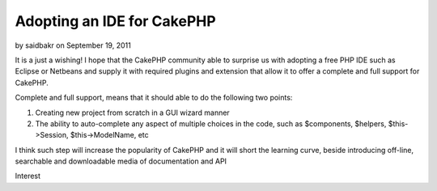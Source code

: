 Adopting an IDE for CakePHP
===========================

by saidbakr on September 19, 2011

It is a just a wishing! I hope that the CakePHP community able to
surprise us with adopting a free PHP IDE such as Eclipse or Netbeans
and supply it with required plugins and extension that allow it to
offer a complete and full support for CakePHP.

Complete and full support, means that it should able to do the
following two points:

#. Creating new project from scratch in a GUI wizard manner
#. The ability to auto-complete any aspect of multiple choices in the
   code, such as $components, $helpers, $this->Session, $this->ModelName,
   etc


I think such step will increase the popularity of CakePHP and it will
short the learning curve, beside introducing off-line, searchable and
downloadable media of documentation and API



.. author:: saidbakr
.. categories:: articles, general_interest
.. tags:: autocomplete,Eclipse,ide,netbeans,full support,General
Interest

